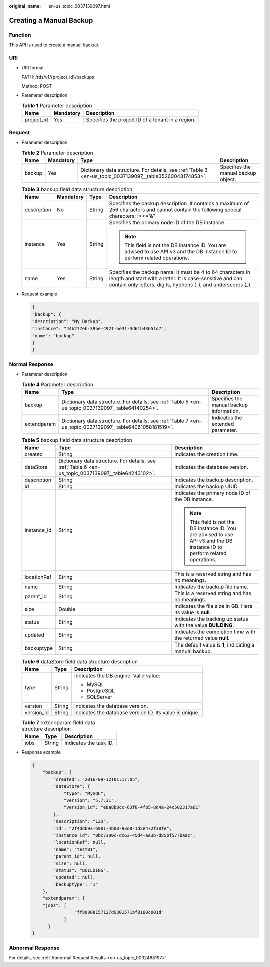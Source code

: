 :original_name: en-us_topic_0037139097.html

.. _en-us_topic_0037139097:

Creating a Manual Backup
========================

Function
--------

This API is used to create a manual backup.

URI
---

-  URI format

   PATH: /rds/v1/{project_id}/backups

   Method: POST

-  Parameter description

   .. table:: **Table 1** Parameter description

      ========== ========= =================================================
      Name       Mandatory Description
      ========== ========= =================================================
      project_id Yes       Specifies the project ID of a tenant in a region.
      ========== ========= =================================================

Request
-------

-  Parameter description

   .. table:: **Table 2** Parameter description

      +--------+-----------+-----------------------------------------------------------------------------------------------------------+-------------------------------------+
      | Name   | Mandatory | Type                                                                                                      | Description                         |
      +========+===========+===========================================================================================================+=====================================+
      | backup | Yes       | Dictionary data structure. For details, see :ref:`Table 3 <en-us_topic_0037139097__table35260043174853>`. | Specifies the manual backup object. |
      +--------+-----------+-----------------------------------------------------------------------------------------------------------+-------------------------------------+

   .. _en-us_topic_0037139097__table35260043174853:

   .. table:: **Table 3** backup field data structure description

      +-----------------+-----------------+-----------------+------------------------------------------------------------------------------------------------------------------------------------------------------------------------------------------+
      | Name            | Mandatory       | Type            | Description                                                                                                                                                                              |
      +=================+=================+=================+==========================================================================================================================================================================================+
      | description     | No              | String          | Specifies the backup description. It contains a maximum of 256 characters and cannot contain the following special characters: !<>='&"                                                   |
      +-----------------+-----------------+-----------------+------------------------------------------------------------------------------------------------------------------------------------------------------------------------------------------+
      | instance        | Yes             | String          | Specifies the primary node ID of the DB instance.                                                                                                                                        |
      |                 |                 |                 |                                                                                                                                                                                          |
      |                 |                 |                 | .. note::                                                                                                                                                                                |
      |                 |                 |                 |                                                                                                                                                                                          |
      |                 |                 |                 |    This field is not the DB instance ID. You are advised to use API v3 and the DB instance ID to perform related operations.                                                             |
      +-----------------+-----------------+-----------------+------------------------------------------------------------------------------------------------------------------------------------------------------------------------------------------+
      | name            | Yes             | String          | Specifies the backup name. It must be 4 to 64 characters in length and start with a letter. It is case-sensitive and can contain only letters, digits, hyphens (-), and underscores (_). |
      +-----------------+-----------------+-----------------+------------------------------------------------------------------------------------------------------------------------------------------------------------------------------------------+

-  Request example

   .. code-block:: text

      {
      "backup": {
      "description": "My Backup",
      "instance": "44b277eb-39be-4921-be31-3d61b43651d7",
      "name": "backup"
      }
      }

Normal Response
---------------

-  Parameter description

   .. table:: **Table 4** Parameter description

      +-------------+-----------------------------------------------------------------------------------------------------------+------------------------------------------+
      | Name        | Type                                                                                                      | Description                              |
      +=============+===========================================================================================================+==========================================+
      | backup      | Dictionary data structure. For details, see :ref:`Table 5 <en-us_topic_0037139097__table64140254>`.       | Specifies the manual backup information. |
      +-------------+-----------------------------------------------------------------------------------------------------------+------------------------------------------+
      | extendparam | Dictionary data structure. For details, see :ref:`Table 7 <en-us_topic_0037139097__table64061058181519>`. | Indicates the extended parameter.        |
      +-------------+-----------------------------------------------------------------------------------------------------------+------------------------------------------+

   .. _en-us_topic_0037139097__table64140254:

   .. table:: **Table 5** backup field data structure description

      +-----------------------+-----------------------------------------------------------------------------------------------------+------------------------------------------------------------------------------------------------------------------------------+
      | Name                  | Type                                                                                                | Description                                                                                                                  |
      +=======================+=====================================================================================================+==============================================================================================================================+
      | created               | String                                                                                              | Indicates the creation time.                                                                                                 |
      +-----------------------+-----------------------------------------------------------------------------------------------------+------------------------------------------------------------------------------------------------------------------------------+
      | dataStore             | Dictionary data structure. For details, see :ref:`Table 6 <en-us_topic_0037139097__table64243102>`. | Indicates the database version.                                                                                              |
      +-----------------------+-----------------------------------------------------------------------------------------------------+------------------------------------------------------------------------------------------------------------------------------+
      | description           | String                                                                                              | Indicates the backup description.                                                                                            |
      +-----------------------+-----------------------------------------------------------------------------------------------------+------------------------------------------------------------------------------------------------------------------------------+
      | id                    | String                                                                                              | Indicates the backup UUID.                                                                                                   |
      +-----------------------+-----------------------------------------------------------------------------------------------------+------------------------------------------------------------------------------------------------------------------------------+
      | instance_id           | String                                                                                              | Indicates the primary node ID of the DB instance.                                                                            |
      |                       |                                                                                                     |                                                                                                                              |
      |                       |                                                                                                     | .. note::                                                                                                                    |
      |                       |                                                                                                     |                                                                                                                              |
      |                       |                                                                                                     |    This field is not the DB instance ID. You are advised to use API v3 and the DB instance ID to perform related operations. |
      +-----------------------+-----------------------------------------------------------------------------------------------------+------------------------------------------------------------------------------------------------------------------------------+
      | locationRef           | String                                                                                              | This is a reserved string and has no meanings.                                                                               |
      +-----------------------+-----------------------------------------------------------------------------------------------------+------------------------------------------------------------------------------------------------------------------------------+
      | name                  | String                                                                                              | Indicates the backup file name.                                                                                              |
      +-----------------------+-----------------------------------------------------------------------------------------------------+------------------------------------------------------------------------------------------------------------------------------+
      | parent_id             | String                                                                                              | This is a reserved string and has no meanings.                                                                               |
      +-----------------------+-----------------------------------------------------------------------------------------------------+------------------------------------------------------------------------------------------------------------------------------+
      | size                  | Double                                                                                              | Indicates the file size in GB. Here its value is **null**.                                                                   |
      +-----------------------+-----------------------------------------------------------------------------------------------------+------------------------------------------------------------------------------------------------------------------------------+
      | status                | String                                                                                              | Indicates the backing up status with the value **BUILDING**.                                                                 |
      +-----------------------+-----------------------------------------------------------------------------------------------------+------------------------------------------------------------------------------------------------------------------------------+
      | updated               | String                                                                                              | Indicates the completion time with the returned value **null**.                                                              |
      +-----------------------+-----------------------------------------------------------------------------------------------------+------------------------------------------------------------------------------------------------------------------------------+
      | backuptype            | String                                                                                              | The default value is **1**, indicating a manual backup.                                                                      |
      +-----------------------+-----------------------------------------------------------------------------------------------------+------------------------------------------------------------------------------------------------------------------------------+

   .. _en-us_topic_0037139097__table64243102:

   .. table:: **Table 6** dataStore field data structure description

      +-----------------------+-----------------------+---------------------------------------------------------+
      | Name                  | Type                  | Description                                             |
      +=======================+=======================+=========================================================+
      | type                  | String                | Indicates the DB engine. Valid value:                   |
      |                       |                       |                                                         |
      |                       |                       | -  MySQL                                                |
      |                       |                       | -  PostgreSQL                                           |
      |                       |                       | -  SQLServer                                            |
      +-----------------------+-----------------------+---------------------------------------------------------+
      | version               | String                | Indicates the database version.                         |
      +-----------------------+-----------------------+---------------------------------------------------------+
      | version_id            | String                | Indicates the database version ID. Its value is unique. |
      +-----------------------+-----------------------+---------------------------------------------------------+

   .. _en-us_topic_0037139097__table64061058181519:

   .. table:: **Table 7** extendparam field data structure description

      ==== ====== ======================
      Name Type   Description
      ==== ====== ======================
      jobs String Indicates the task ID.
      ==== ====== ======================

-  Response example

   .. code-block:: text

      {
          "backup": {
              "created": "2016-09-12T01:17:05",
              "dataStore": {
                  "type": "MySQL",
                  "version": "5.7.31",
                  "version_id": "e8a8b8cc-63f8-4fb5-8d4a-24c502317a61"
              },
              "description": "123",
              "id": "2f4ddb93-b901-4b08-93d8-1d2e472f30fe",
              "instance_id": "0bc7300c-dc63-45d4-aa3b-d85bf577baac",
              "locationRef": null,
              "name": "test01",
              "parent_id": null,
              "size": null,
              "status": "BUILDING",
              "updated": null,
              "backuptype": "1"
          },
          "extendparam": {
          "jobs": [
                      "ff80808157127d9301571bf8160c001d"
                  ]
            }
      }

Abnormal Response
-----------------

For details, see :ref:`Abnormal Request Results <en-us_topic_0032488197>`.
